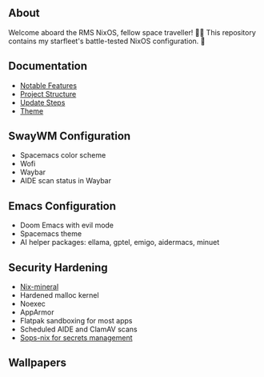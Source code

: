 [[file:splash.png]]

** About

[[https://builtwithnix.org][https://img.shields.io/badge/Built_with_Nix-white.svg?style=for-the-badge&logo=nixos&logoColor=white&color=41439a&test.svg]]
[[https://github.com/matthewspangler/nixos-starship][https://img.shields.io/badge/Github-white.svg?style=for-the-badge&logo=github&logoColor=white&color=121011&test.svg]]
[[https://gitlab.com/matthewspangler/nixos-starship][https://img.shields.io/badge/GitLab-330F63?style=for-the-badge&logo=gitlab&logoColor=white&test.svg]]

Welcome aboard the RMS NixOS, fellow space traveller! 👨‍🚀 This repository contains my starfleet's battle-tested NixOS configuration. 🚀 

** Documentation
- [[./docs/noteable-features.org][Notable Features]]
- [[./docs/directory-structure.org][Project Structure]]
- [[./docs/update-steps.org][Update Steps]]
- [[./docs/theming.org][Theme]]

** SwayWM Configuration

- Spacemacs color scheme
- Wofi
- Waybar
- AIDE scan status in Waybar

[[file:swaywm.png]]
[[file:tiling.png]]
[[file:rofi.png]]

** Emacs Configuration

- Doom Emacs with evil mode 
- Spacemacs theme
- AI helper packages: ellama, gptel, emigo, aidermacs, minuet

[[file:emacs.png]]

** Security Hardening

- [[https://github.com/cynicsketch/nix-mineral][Nix-mineral]]
- Hardened malloc kernel
- Noexec
- AppArmor 
- Flatpak sandboxing for most apps
- Scheduled AIDE and ClamAV scans
- [[https://github.com/Mic92/sops-nix][Sops-nix for secrets management]]

** Wallpapers

[[file:common/home-manager/desktop/sway/wallpapers/nixship-wallpaper.png]]
[[file:common/home-manager/desktop/sway/wallpapers/nixship-wallpaper-2.png]]